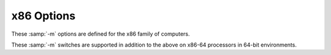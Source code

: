 ..
  Copyright 1988-2021 Free Software Foundation, Inc.
  This is part of the GCC manual.
  For copying conditions, see the GPL license file

.. _x86-options:

x86 Options
^^^^^^^^^^^

.. index:: x86 Options

These :samp:`-m` options are defined for the x86 family of computers.

.. option:: -march=cpu-type

  Generate instructions for the machine type :samp:`{cpu-type}`.  In contrast to
  :option:`-mtune`:samp:`={cpu-type}`, which merely tunes the generated code 
  for the specified :samp:`{cpu-type}`, :option:`-march`:samp:`={cpu-type}` allows GCC
  to generate code that may not run at all on processors other than the one
  indicated.  Specifying :option:`-march`:samp:`={cpu-type}` implies 
  :option:`-mtune`:samp:`={cpu-type}`, except where noted otherwise.

  The choices for :samp:`{cpu-type}` are:

  :samp:`native`
    This selects the CPU to generate code for at compilation time by determining
    the processor type of the compiling machine.  Using :option:`-march`:samp:`=native`
    enables all instruction subsets supported by the local machine (hence
    the result might not run on different machines).  Using :option:`-mtune`:samp:`=native`
    produces code optimized for the local machine under the constraints
    of the selected instruction set.  

  :samp:`x86-64`
    A generic CPU with 64-bit extensions.

  :samp:`x86-64-v2` :samp:`x86-64-v3` :samp:`x86-64-v4`
    These choices for :samp:`{cpu-type}` select the corresponding
    micro-architecture level from the x86-64 psABI.  On ABIs other than
    the x86-64 psABI they select the same CPU features as the x86-64 psABI
    documents for the particular micro-architecture level.

    Since these :samp:`{cpu-type}` values do not have a corresponding
    :option:`-mtune` setting, using :option:`-march` with these values enables
    generic tuning.  Specific tuning can be enabled using the
    :option:`-mtune`:samp:`={other-cpu-type}` option with an appropriate
    :samp:`{other-cpu-type}` value.

  :samp:`i386`
    Original Intel i386 CPU.

  :samp:`i486`
    Intel i486 CPU.  (No scheduling is implemented for this chip.)

  :samp:`i586` :samp:`pentium`
    Intel Pentium CPU with no MMX support.

  :samp:`lakemont`
    Intel Lakemont MCU, based on Intel Pentium CPU.

  :samp:`pentium-mmx`
    Intel Pentium MMX CPU, based on Pentium core with MMX instruction set support.

  :samp:`pentiumpro`
    Intel Pentium Pro CPU.

  :samp:`i686`
    When used with :option:`-march`, the Pentium Pro
    instruction set is used, so the code runs on all i686 family chips.
    When used with :option:`-mtune`, it has the same meaning as :samp:`generic`.

  :samp:`pentium2`
    Intel Pentium II CPU, based on Pentium Pro core with MMX instruction set
    support.

  :samp:`pentium3` :samp:`pentium3m`
    Intel Pentium III CPU, based on Pentium Pro core with MMX and SSE instruction
    set support.

  :samp:`pentium-m`
    Intel Pentium M; low-power version of Intel Pentium III CPU
    with MMX, SSE and SSE2 instruction set support.  Used by Centrino notebooks.

  :samp:`pentium4` :samp:`pentium4m`
    Intel Pentium 4 CPU with MMX, SSE and SSE2 instruction set support.

  :samp:`prescott`
    Improved version of Intel Pentium 4 CPU with MMX, SSE, SSE2 and SSE3 instruction
    set support.

  :samp:`nocona`
    Improved version of Intel Pentium 4 CPU with 64-bit extensions, MMX, SSE,
    SSE2 and SSE3 instruction set support.

  :samp:`core2`
    Intel Core 2 CPU with 64-bit extensions, MMX, SSE, SSE2, SSE3 and SSSE3
    instruction set support.

  :samp:`nehalem`
    Intel Nehalem CPU with 64-bit extensions, MMX, SSE, SSE2, SSE3, SSSE3,
    SSE4.1, SSE4.2 and POPCNT instruction set support.

  :samp:`westmere`
    Intel Westmere CPU with 64-bit extensions, MMX, SSE, SSE2, SSE3, SSSE3,
    SSE4.1, SSE4.2, POPCNT, AES and PCLMUL instruction set support.

  :samp:`sandybridge`
    Intel Sandy Bridge CPU with 64-bit extensions, MMX, SSE, SSE2, SSE3, SSSE3,
    SSE4.1, SSE4.2, POPCNT, AVX, AES and PCLMUL instruction set support.

  :samp:`ivybridge`
    Intel Ivy Bridge CPU with 64-bit extensions, MMX, SSE, SSE2, SSE3, SSSE3,
    SSE4.1, SSE4.2, POPCNT, AVX, AES, PCLMUL, FSGSBASE, RDRND and F16C
    instruction set support.

  :samp:`haswell`
    Intel Haswell CPU with 64-bit extensions, MOVBE, MMX, SSE, SSE2, SSE3, SSSE3,
    SSE4.1, SSE4.2, POPCNT, AVX, AVX2, AES, PCLMUL, FSGSBASE, RDRND, FMA,
    BMI, BMI2 and F16C instruction set support.

  :samp:`broadwell`
    Intel Broadwell CPU with 64-bit extensions, MOVBE, MMX, SSE, SSE2, SSE3, SSSE3,
    SSE4.1, SSE4.2, POPCNT, AVX, AVX2, AES, PCLMUL, FSGSBASE, RDRND, FMA, BMI, BMI2,
    F16C, RDSEED ADCX and PREFETCHW instruction set support.

  :samp:`skylake`
    Intel Skylake CPU with 64-bit extensions, MOVBE, MMX, SSE, SSE2, SSE3, SSSE3,
    SSE4.1, SSE4.2, POPCNT, AVX, AVX2, AES, PCLMUL, FSGSBASE, RDRND, FMA,
    BMI, BMI2, F16C, RDSEED, ADCX, PREFETCHW, CLFLUSHOPT, XSAVEC and XSAVES
    instruction set support.

  :samp:`bonnell`
    Intel Bonnell CPU with 64-bit extensions, MOVBE, MMX, SSE, SSE2, SSE3 and SSSE3
    instruction set support.

  :samp:`silvermont`
    Intel Silvermont CPU with 64-bit extensions, MOVBE, MMX, SSE, SSE2, SSE3, SSSE3,
    SSE4.1, SSE4.2, POPCNT, AES, PREFETCHW, PCLMUL and RDRND instruction set support.

  :samp:`goldmont`
    Intel Goldmont CPU with 64-bit extensions, MOVBE, MMX, SSE, SSE2, SSE3, SSSE3,
    SSE4.1, SSE4.2, POPCNT, AES, PREFETCHW, PCLMUL, RDRND, XSAVE, XSAVEC, XSAVES,
    XSAVEOPT and FSGSBASE instruction set support.

  :samp:`goldmont-plus`
    Intel Goldmont Plus CPU with 64-bit extensions, MOVBE, MMX, SSE, SSE2, SSE3,
    SSSE3, SSE4.1, SSE4.2, POPCNT, AES, PREFETCHW, PCLMUL, RDRND, XSAVE, XSAVEC,
    XSAVES, XSAVEOPT, FSGSBASE, PTWRITE, RDPID, SGX and UMIP instruction set support.

  :samp:`tremont`
    Intel Tremont CPU with 64-bit extensions, MOVBE, MMX, SSE, SSE2, SSE3, SSSE3,
    SSE4.1, SSE4.2, POPCNT, AES, PREFETCHW, PCLMUL, RDRND, XSAVE, XSAVEC, XSAVES,
    XSAVEOPT, FSGSBASE, PTWRITE, RDPID, SGX, UMIP, GFNI-SSE, CLWB, MOVDIRI,
    MOVDIR64B, CLDEMOTE and WAITPKG instruction set support.

  :samp:`knl`
    Intel Knight's Landing CPU with 64-bit extensions, MOVBE, MMX, SSE, SSE2, SSE3,
    SSSE3, SSE4.1, SSE4.2, POPCNT, AVX, AVX2, AES, PCLMUL, FSGSBASE, RDRND, FMA,
    BMI, BMI2, F16C, RDSEED, ADCX, PREFETCHW, PREFETCHWT1, AVX512F, AVX512PF,
    AVX512ER and AVX512CD instruction set support.

  :samp:`knm`
    Intel Knights Mill CPU with 64-bit extensions, MOVBE, MMX, SSE, SSE2, SSE3,
    SSSE3, SSE4.1, SSE4.2, POPCNT, AVX, AVX2, AES, PCLMUL, FSGSBASE, RDRND, FMA,
    BMI, BMI2, F16C, RDSEED, ADCX, PREFETCHW, PREFETCHWT1, AVX512F, AVX512PF,
    AVX512ER, AVX512CD, AVX5124VNNIW, AVX5124FMAPS and AVX512VPOPCNTDQ instruction
    set support.

  :samp:`skylake-avx512`
    Intel Skylake Server CPU with 64-bit extensions, MOVBE, MMX, SSE, SSE2, SSE3,
    SSSE3, SSE4.1, SSE4.2, POPCNT, PKU, AVX, AVX2, AES, PCLMUL, FSGSBASE, RDRND, FMA,
    BMI, BMI2, F16C, RDSEED, ADCX, PREFETCHW, CLFLUSHOPT, XSAVEC, XSAVES, AVX512F,
    CLWB, AVX512VL, AVX512BW, AVX512DQ and AVX512CD instruction set support.

  :samp:`cannonlake`
    Intel Cannonlake Server CPU with 64-bit extensions, MOVBE, MMX, SSE, SSE2,
    SSE3, SSSE3, SSE4.1, SSE4.2, POPCNT, PKU, AVX, AVX2, AES, PCLMUL, FSGSBASE,
    RDRND, FMA, BMI, BMI2, F16C, RDSEED, ADCX, PREFETCHW, CLFLUSHOPT, XSAVEC,
    XSAVES, AVX512F, AVX512VL, AVX512BW, AVX512DQ, AVX512CD, AVX512VBMI,
    AVX512IFMA, SHA and UMIP instruction set support.

  :samp:`icelake-client`
    Intel Icelake Client CPU with 64-bit extensions, MOVBE, MMX, SSE, SSE2,
    SSE3, SSSE3, SSE4.1, SSE4.2, POPCNT, PKU, AVX, AVX2, AES, PCLMUL, FSGSBASE,
    RDRND, FMA, BMI, BMI2, F16C, RDSEED, ADCX, PREFETCHW, CLFLUSHOPT, XSAVEC,
    XSAVES, AVX512F, AVX512VL, AVX512BW, AVX512DQ, AVX512CD, AVX512VBMI,
    AVX512IFMA, SHA, CLWB, UMIP, RDPID, GFNI, AVX512VBMI2, AVX512VPOPCNTDQ,
    AVX512BITALG, AVX512VNNI, VPCLMULQDQ, VAES instruction set support.

  :samp:`icelake-server`
    Intel Icelake Server CPU with 64-bit extensions, MOVBE, MMX, SSE, SSE2,
    SSE3, SSSE3, SSE4.1, SSE4.2, POPCNT, PKU, AVX, AVX2, AES, PCLMUL, FSGSBASE,
    RDRND, FMA, BMI, BMI2, F16C, RDSEED, ADCX, PREFETCHW, CLFLUSHOPT, XSAVEC,
    XSAVES, AVX512F, AVX512VL, AVX512BW, AVX512DQ, AVX512CD, AVX512VBMI,
    AVX512IFMA, SHA, CLWB, UMIP, RDPID, GFNI, AVX512VBMI2, AVX512VPOPCNTDQ,
    AVX512BITALG, AVX512VNNI, VPCLMULQDQ, VAES, PCONFIG and WBNOINVD instruction
    set support.

  :samp:`cascadelake`
    Intel Cascadelake CPU with 64-bit extensions, MOVBE, MMX, SSE, SSE2, SSE3, SSSE3,
    SSE4.1, SSE4.2, POPCNT, PKU, AVX, AVX2, AES, PCLMUL, FSGSBASE, RDRND, FMA, BMI,
    BMI2, F16C, RDSEED, ADCX, PREFETCHW, CLFLUSHOPT, XSAVEC, XSAVES, AVX512F, CLWB,
    AVX512VL, AVX512BW, AVX512DQ, AVX512CD and AVX512VNNI instruction set support.

  :samp:`cooperlake`
    Intel cooperlake CPU with 64-bit extensions, MOVBE, MMX, SSE, SSE2, SSE3, SSSE3,
    SSE4.1, SSE4.2, POPCNT, PKU, AVX, AVX2, AES, PCLMUL, FSGSBASE, RDRND, FMA, BMI,
    BMI2, F16C, RDSEED, ADCX, PREFETCHW, CLFLUSHOPT, XSAVEC, XSAVES, AVX512F, CLWB,
    AVX512VL, AVX512BW, AVX512DQ, AVX512CD, AVX512VNNI and AVX512BF16 instruction
    set support.

  :samp:`tigerlake`
    Intel Tigerlake CPU with 64-bit extensions, MOVBE, MMX, SSE, SSE2, SSE3, SSSE3,
    SSE4.1, SSE4.2, POPCNT, PKU, AVX, AVX2, AES, PCLMUL, FSGSBASE, RDRND, FMA, BMI,
    BMI2, F16C, RDSEED, ADCX, PREFETCHW, CLFLUSHOPT, XSAVEC, XSAVES, AVX512F,
    AVX512VL, AVX512BW, AVX512DQ, AVX512CD, AVX512VBMI, AVX512IFMA, SHA, CLWB, UMIP,
    RDPID, GFNI, AVX512VBMI2, AVX512VPOPCNTDQ, AVX512BITALG, AVX512VNNI, VPCLMULQDQ,
    VAES, PCONFIG, WBNOINVD, MOVDIRI, MOVDIR64B, AVX512VP2INTERSECT and KEYLOCKER
    instruction set support.

  :samp:`sapphirerapids`
    Intel sapphirerapids CPU with 64-bit extensions, MOVBE, MMX, SSE, SSE2, SSE3,
    SSSE3, SSE4.1, SSE4.2, POPCNT, PKU, AVX, AVX2, AES, PCLMUL, FSGSBASE, RDRND,
    FMA, BMI, BMI2, F16C, RDSEED, ADCX, PREFETCHW, CLFLUSHOPT, XSAVEC, XSAVES,
    AVX512F, CLWB, AVX512VL, AVX512BW, AVX512DQ, AVX512CD, AVX512VNNI, AVX512BF16,
    MOVDIRI, MOVDIR64B, AVX512VP2INTERSECT, ENQCMD, CLDEMOTE, PTWRITE, WAITPKG,
    SERIALIZE, TSXLDTRK, UINTR, AMX-BF16, AMX-TILE, AMX-INT8 and AVX-VNNI
    instruction set support.

  :samp:`alderlake`
    Intel Alderlake CPU with 64-bit extensions, MOVBE, MMX, SSE, SSE2, SSE3, SSSE3,
    SSE4.1, SSE4.2, POPCNT, AES, PREFETCHW, PCLMUL, RDRND, XSAVE, XSAVEC, XSAVES,
    XSAVEOPT, FSGSBASE, PTWRITE, RDPID, SGX, UMIP, GFNI-SSE, CLWB, MOVDIRI,
    MOVDIR64B, CLDEMOTE, WAITPKG, ADCX, AVX, AVX2, BMI, BMI2, F16C, FMA, LZCNT,
    PCONFIG, PKU, VAES, VPCLMULQDQ, SERIALIZE, HRESET, KL, WIDEKL and AVX-VNNI
    instruction set support.

  :samp:`rocketlake`
    Intel Rocketlake CPU with 64-bit extensions, MOVBE, MMX, SSE, SSE2,
    SSE3, SSSE3, SSE4.1, SSE4.2, POPCNT, PKU, AVX, AVX2, AES, PCLMUL, FSGSBASE,
    RDRND, FMA, BMI, BMI2, F16C, RDSEED, ADCX, PREFETCHW, CLFLUSHOPT, XSAVEC,
    XSAVES, AVX512F, AVX512VL, AVX512BW, AVX512DQ, AVX512CD, AVX512VBMI,
    AVX512IFMA, SHA, CLWB, UMIP, RDPID, GFNI, AVX512VBMI2, AVX512VPOPCNTDQ,
    AVX512BITALG, AVX512VNNI, VPCLMULQDQ, VAES instruction set support.

  :samp:`k6`
    AMD K6 CPU with MMX instruction set support.

  :samp:`k6-2` :samp:`k6-3`
    Improved versions of AMD K6 CPU with MMX and 3DNow! instruction set support.

  :samp:`athlon` :samp:`athlon-tbird`
    AMD Athlon CPU with MMX, 3dNOW!, enhanced 3DNow! and SSE prefetch instructions
    support.

  :samp:`athlon-4` :samp:`athlon-xp` :samp:`athlon-mp`
    Improved AMD Athlon CPU with MMX, 3DNow!, enhanced 3DNow! and full SSE
    instruction set support.

  :samp:`k8` :samp:`opteron` :samp:`athlon64` :samp:`athlon-fx`
    Processors based on the AMD K8 core with x86-64 instruction set support,
    including the AMD Opteron, Athlon 64, and Athlon 64 FX processors.
    (This supersets MMX, SSE, SSE2, 3DNow!, enhanced 3DNow! and 64-bit
    instruction set extensions.)

  :samp:`k8-sse3` :samp:`opteron-sse3` :samp:`athlon64-sse3`
    Improved versions of AMD K8 cores with SSE3 instruction set support.

  :samp:`amdfam10` :samp:`barcelona`
    CPUs based on AMD Family 10h cores with x86-64 instruction set support.  (This
    supersets MMX, SSE, SSE2, SSE3, SSE4A, 3DNow!, enhanced 3DNow!, ABM and 64-bit
    instruction set extensions.)

  :samp:`bdver1`
    CPUs based on AMD Family 15h cores with x86-64 instruction set support.  (This
    supersets FMA4, AVX, XOP, LWP, AES, PCLMUL, CX16, MMX, SSE, SSE2, SSE3, SSE4A,
    SSSE3, SSE4.1, SSE4.2, ABM and 64-bit instruction set extensions.)

  :samp:`bdver2`
    AMD Family 15h core based CPUs with x86-64 instruction set support.  (This
    supersets BMI, TBM, F16C, FMA, FMA4, AVX, XOP, LWP, AES, PCLMUL, CX16, MMX,
    SSE, SSE2, SSE3, SSE4A, SSSE3, SSE4.1, SSE4.2, ABM and 64-bit instruction set 
    extensions.)

  :samp:`bdver3`
    AMD Family 15h core based CPUs with x86-64 instruction set support.  (This
    supersets BMI, TBM, F16C, FMA, FMA4, FSGSBASE, AVX, XOP, LWP, AES, 
    PCLMUL, CX16, MMX, SSE, SSE2, SSE3, SSE4A, SSSE3, SSE4.1, SSE4.2, ABM and
    64-bit instruction set extensions.)

  :samp:`bdver4`
    AMD Family 15h core based CPUs with x86-64 instruction set support.  (This
    supersets BMI, BMI2, TBM, F16C, FMA, FMA4, FSGSBASE, AVX, AVX2, XOP, LWP, 
    AES, PCLMUL, CX16, MOVBE, MMX, SSE, SSE2, SSE3, SSE4A, SSSE3, SSE4.1,
    SSE4.2, ABM and 64-bit instruction set extensions.)

  :samp:`znver1`
    AMD Family 17h core based CPUs with x86-64 instruction set support.  (This
    supersets BMI, BMI2, F16C, FMA, FSGSBASE, AVX, AVX2, ADCX, RDSEED, MWAITX,
    SHA, CLZERO, AES, PCLMUL, CX16, MOVBE, MMX, SSE, SSE2, SSE3, SSE4A, SSSE3,
    SSE4.1, SSE4.2, ABM, XSAVEC, XSAVES, CLFLUSHOPT, POPCNT, and 64-bit
    instruction set extensions.)

  :samp:`znver2`
    AMD Family 17h core based CPUs with x86-64 instruction set support. (This
    supersets BMI, BMI2, CLWB, F16C, FMA, FSGSBASE, AVX, AVX2, ADCX, RDSEED,
    MWAITX, SHA, CLZERO, AES, PCLMUL, CX16, MOVBE, MMX, SSE, SSE2, SSE3, SSE4A,
    SSSE3, SSE4.1, SSE4.2, ABM, XSAVEC, XSAVES, CLFLUSHOPT, POPCNT, RDPID,
    WBNOINVD, and 64-bit instruction set extensions.)

  :samp:`znver3`
    AMD Family 19h core based CPUs with x86-64 instruction set support. (This
    supersets BMI, BMI2, CLWB, F16C, FMA, FSGSBASE, AVX, AVX2, ADCX, RDSEED,
    MWAITX, SHA, CLZERO, AES, PCLMUL, CX16, MOVBE, MMX, SSE, SSE2, SSE3, SSE4A,
    SSSE3, SSE4.1, SSE4.2, ABM, XSAVEC, XSAVES, CLFLUSHOPT, POPCNT, RDPID,
    WBNOINVD, PKU, VPCLMULQDQ, VAES, and 64-bit instruction set extensions.)

  :samp:`btver1`
    CPUs based on AMD Family 14h cores with x86-64 instruction set support.  (This
    supersets MMX, SSE, SSE2, SSE3, SSSE3, SSE4A, CX16, ABM and 64-bit
    instruction set extensions.)

  :samp:`btver2`
    CPUs based on AMD Family 16h cores with x86-64 instruction set support. This
    includes MOVBE, F16C, BMI, AVX, PCLMUL, AES, SSE4.2, SSE4.1, CX16, ABM,
    SSE4A, SSSE3, SSE3, SSE2, SSE, MMX and 64-bit instruction set extensions.

  :samp:`winchip-c6`
    IDT WinChip C6 CPU, dealt in same way as i486 with additional MMX instruction
    set support.

  :samp:`winchip2`
    IDT WinChip 2 CPU, dealt in same way as i486 with additional MMX and 3DNow!
    instruction set support.

  :samp:`c3`
    VIA C3 CPU with MMX and 3DNow! instruction set support.
    (No scheduling is implemented for this chip.)

  :samp:`c3-2`
    VIA C3-2 (Nehemiah/C5XL) CPU with MMX and SSE instruction set support.
    (No scheduling is implemented for this chip.)

  :samp:`c7`
    VIA C7 (Esther) CPU with MMX, SSE, SSE2 and SSE3 instruction set support.
    (No scheduling is implemented for this chip.)

  :samp:`samuel-2`
    VIA Eden Samuel 2 CPU with MMX and 3DNow! instruction set support.
    (No scheduling is implemented for this chip.)

  :samp:`nehemiah`
    VIA Eden Nehemiah CPU with MMX and SSE instruction set support.
    (No scheduling is implemented for this chip.)

  :samp:`esther`
    VIA Eden Esther CPU with MMX, SSE, SSE2 and SSE3 instruction set support.
    (No scheduling is implemented for this chip.)

  :samp:`eden-x2`
    VIA Eden X2 CPU with x86-64, MMX, SSE, SSE2 and SSE3 instruction set support.
    (No scheduling is implemented for this chip.)

  :samp:`eden-x4`
    VIA Eden X4 CPU with x86-64, MMX, SSE, SSE2, SSE3, SSSE3, SSE4.1, SSE4.2,
    AVX and AVX2 instruction set support.
    (No scheduling is implemented for this chip.)

  :samp:`nano`
    Generic VIA Nano CPU with x86-64, MMX, SSE, SSE2, SSE3 and SSSE3
    instruction set support.
    (No scheduling is implemented for this chip.)

  :samp:`nano-1000`
    VIA Nano 1xxx CPU with x86-64, MMX, SSE, SSE2, SSE3 and SSSE3
    instruction set support.
    (No scheduling is implemented for this chip.)

  :samp:`nano-2000`
    VIA Nano 2xxx CPU with x86-64, MMX, SSE, SSE2, SSE3 and SSSE3
    instruction set support.
    (No scheduling is implemented for this chip.)

  :samp:`nano-3000`
    VIA Nano 3xxx CPU with x86-64, MMX, SSE, SSE2, SSE3, SSSE3 and SSE4.1
    instruction set support.
    (No scheduling is implemented for this chip.)

  :samp:`nano-x2`
    VIA Nano Dual Core CPU with x86-64, MMX, SSE, SSE2, SSE3, SSSE3 and SSE4.1
    instruction set support.
    (No scheduling is implemented for this chip.)

  :samp:`nano-x4`
    VIA Nano Quad Core CPU with x86-64, MMX, SSE, SSE2, SSE3, SSSE3 and SSE4.1
    instruction set support.
    (No scheduling is implemented for this chip.)

  :samp:`geode`
    AMD Geode embedded processor with MMX and 3DNow! instruction set support.

.. option:: -mtune=cpu-type

  Tune to :samp:`{cpu-type}` everything applicable about the generated code, except
  for the ABI and the set of available instructions.  
  While picking a specific :samp:`{cpu-type}` schedules things appropriately
  for that particular chip, the compiler does not generate any code that
  cannot run on the default machine type unless you use a
  :option:`-march`:samp:`={cpu-type}` option.
  For example, if GCC is configured for i686-pc-linux-gnu
  then :option:`-mtune`:samp:`=pentium4` generates code that is tuned for Pentium 4
  but still runs on i686 machines.

  The choices for :samp:`{cpu-type}` are the same as for :option:`-march`.
  In addition, :option:`-mtune` supports 2 extra choices for :samp:`{cpu-type}` :

  :samp:`generic`
    Produce code optimized for the most common IA32/AMD64/EM64T processors.
    If you know the CPU on which your code will run, then you should use
    the corresponding :option:`-mtune` or :option:`-march` option instead of
    :option:`-mtune`:samp:`=generic`.  But, if you do not know exactly what CPU users
    of your application will have, then you should use this option.

    As new processors are deployed in the marketplace, the behavior of this
    option will change.  Therefore, if you upgrade to a newer version of
    GCC, code generation controlled by this option will change to reflect
    the processors
    that are most common at the time that version of GCC is released.

    There is no :option:`-march`:samp:`=generic` option because :option:`-march`
    indicates the instruction set the compiler can use, and there is no
    generic instruction set applicable to all processors.  In contrast,
    :option:`-mtune` indicates the processor (or, in this case, collection of
    processors) for which the code is optimized.

  :samp:`intel`
    Produce code optimized for the most current Intel processors, which are
    Haswell and Silvermont for this version of GCC.  If you know the CPU
    on which your code will run, then you should use the corresponding
    :option:`-mtune` or :option:`-march` option instead of :option:`-mtune`:samp:`=intel`.
    But, if you want your application performs better on both Haswell and
    Silvermont, then you should use this option.

    As new Intel processors are deployed in the marketplace, the behavior of
    this option will change.  Therefore, if you upgrade to a newer version of
    GCC, code generation controlled by this option will change to reflect
    the most current Intel processors at the time that version of GCC is
    released.

    There is no :option:`-march`:samp:`=intel` option because :option:`-march` indicates
    the instruction set the compiler can use, and there is no common
    instruction set applicable to all processors.  In contrast,
    :option:`-mtune` indicates the processor (or, in this case, collection of
    processors) for which the code is optimized.

.. option:: -mcpu=cpu-type

  A deprecated synonym for :option:`-mtune`.

.. option:: -mfpmath=unit

  Generate floating-point arithmetic for selected unit :samp:`{unit}`.  The choices
  for :samp:`{unit}` are:

  :samp:`387`
    Use the standard 387 floating-point coprocessor present on the majority of chips and
    emulated otherwise.  Code compiled with this option runs almost everywhere.
    The temporary results are computed in 80-bit precision instead of the precision
    specified by the type, resulting in slightly different results compared to most
    of other chips.  See :option:`-ffloat-store` for more detailed description.

    This is the default choice for non-Darwin x86-32 targets.

  :samp:`sse`
    Use scalar floating-point instructions present in the SSE instruction set.
    This instruction set is supported by Pentium III and newer chips,
    and in the AMD line
    by Athlon-4, Athlon XP and Athlon MP chips.  The earlier version of the SSE
    instruction set supports only single-precision arithmetic, thus the double and
    extended-precision arithmetic are still done using 387.  A later version, present
    only in Pentium 4 and AMD x86-64 chips, supports double-precision
    arithmetic too.

    For the x86-32 compiler, you must use :option:`-march`:samp:`={cpu-type}`, :option:`-msse`
    or :option:`-msse2` switches to enable SSE extensions and make this option
    effective.  For the x86-64 compiler, these extensions are enabled by default.

    The resulting code should be considerably faster in the majority of cases and avoid
    the numerical instability problems of 387 code, but may break some existing
    code that expects temporaries to be 80 bits.

    This is the default choice for the x86-64 compiler, Darwin x86-32 targets,
    and the default choice for x86-32 targets with the SSE2 instruction set
    when :option:`-ffast-math` is enabled.

  :samp:`sse,387` :samp:`sse+387` :samp:`both`
    Attempt to utilize both instruction sets at once.  This effectively doubles the
    amount of available registers, and on chips with separate execution units for
    387 and SSE the execution resources too.  Use this option with care, as it is
    still experimental, because the GCC register allocator does not model separate
    functional units well, resulting in unstable performance.

.. option:: -masm=dialect

  .. index:: masm=dialect

  Output assembly instructions using selected :samp:`{dialect}`.  Also affects
  which dialect is used for basic ``asm`` (see :ref:`basic-asm`) and
  extended ``asm`` (see :ref:`extended-asm`). Supported choices (in dialect
  order) are :samp:`att` or :samp:`intel`. The default is :samp:`att`. Darwin does
  not support :samp:`intel`.

.. option:: -mieee-fp, -mno-ieee-fp

  Control whether or not the compiler uses IEEE floating-point
  comparisons.  These correctly handle the case where the result of a
  comparison is unordered.

.. option:: -m80387, -mhard-float

  Generate output containing 80387 instructions for floating point.

.. option:: -mno-80387, -msoft-float

  Generate output containing library calls for floating point.

  .. warning::

    The requisite libraries are not part of GCC.
    Normally the facilities of the machine's usual C compiler are used, but
    this cannot be done directly in cross-compilation.  You must make your
    own arrangements to provide suitable library functions for
    cross-compilation.

  On machines where a function returns floating-point results in the 80387
  register stack, some floating-point opcodes may be emitted even if
  :option:`-msoft-float` is used.

.. option:: -mno-fp-ret-in-387

  Do not use the FPU registers for return values of functions.

  The usual calling convention has functions return values of types
  ``float`` and ``double`` in an FPU register, even if there
  is no FPU.  The idea is that the operating system should emulate
  an FPU.

  The option :option:`-mno-fp-ret-in-387` causes such values to be returned
  in ordinary CPU registers instead.

.. option:: -mfp-ret-in-387

  Default setting; overrides :option:`-mno-fp-ret-in-387`.

.. option:: -mno-fancy-math-387

  Some 387 emulators do not support the ``sin``, ``cos`` and
  ``sqrt`` instructions for the 387.  Specify this option to avoid
  generating those instructions.
  This option is overridden when :option:`-march`
  indicates that the target CPU always has an FPU and so the
  instruction does not need emulation.  These
  instructions are not generated unless you also use the
  :option:`-funsafe-math-optimizations` switch.

.. option:: -mfancy-math-387

  Default setting; overrides :option:`-mno-fancy-math-387`.

.. option:: -malign-double, -mno-align-double

  Control whether GCC aligns ``double``, ``long double``, and
  ``long long`` variables on a two-word boundary or a one-word
  boundary.  Aligning ``double`` variables on a two-word boundary
  produces code that runs somewhat faster on a Pentium at the
  expense of more memory.

  On x86-64, :option:`-malign-double` is enabled by default.

  .. warning::

    If you use the :option:`-malign-double` switch,
    structures containing the above types are aligned differently than
    the published application binary interface specifications for the x86-32
    and are not binary compatible with structures in code compiled
    without that switch.

.. option:: -m96bit-long-double, -m128bit-long-double

  These switches control the size of ``long double`` type.  The x86-32
  application binary interface specifies the size to be 96 bits,
  so :option:`-m96bit-long-double` is the default in 32-bit mode.

  Modern architectures (Pentium and newer) prefer ``long double``
  to be aligned to an 8- or 16-byte boundary.  In arrays or structures
  conforming to the ABI, this is not possible.  So specifying
  :option:`-m128bit-long-double` aligns ``long double``
  to a 16-byte boundary by padding the ``long double`` with an additional
  32-bit zero.

  In the x86-64 compiler, :option:`-m128bit-long-double` is the default choice as
  its ABI specifies that ``long double`` is aligned on 16-byte boundary.

  Notice that neither of these options enable any extra precision over the x87
  standard of 80 bits for a ``long double``.

  .. warning::

    If you override the default value for your target ABI, this
    changes the size of 
    structures and arrays containing ``long double`` variables,
    as well as modifying the function calling convention for functions taking
    ``long double``.  Hence they are not binary-compatible
    with code compiled without that switch.

.. option:: -mlong-double-64, -mlong-double-80, -mlong-double-128

  These switches control the size of ``long double`` type. A size
  of 64 bits makes the ``long double`` type equivalent to the ``double``
  type. This is the default for 32-bit Bionic C library.  A size
  of 128 bits makes the ``long double`` type equivalent to the
  ``__float128`` type. This is the default for 64-bit Bionic C library.

  .. warning::

    If you override the default value for your target ABI, this
    changes the size of
    structures and arrays containing ``long double`` variables,
    as well as modifying the function calling convention for functions taking
    ``long double``.  Hence they are not binary-compatible
    with code compiled without that switch.

.. option:: -malign-data=type

  Control how GCC aligns variables.  Supported values for :samp:`{type}` are
  :samp:`compat` uses increased alignment value compatible uses GCC 4.8
  and earlier, :samp:`abi` uses alignment value as specified by the
  psABI, and :samp:`cacheline` uses increased alignment value to match
  the cache line size.  :samp:`compat` is the default.

.. option:: -mlarge-data-threshold=threshold

  When :option:`-mcmodel`:samp:`=medium` is specified, data objects larger than
  :samp:`{threshold}` are placed in the large data section.  This value must be the
  same across all objects linked into the binary, and defaults to 65535.

.. option:: -mrtd

  Use a different function-calling convention, in which functions that
  take a fixed number of arguments return with the ``ret num``
  instruction, which pops their arguments while returning.  This saves one
  instruction in the caller since there is no need to pop the arguments
  there.

  You can specify that an individual function is called with this calling
  sequence with the function attribute :gcc-attr:`stdcall`.  You can also
  override the :option:`-mrtd` option by using the function attribute
  ``cdecl``.  See :ref:`function-attributes`.

  .. warning::

    This calling convention is incompatible with the one
    normally used on Unix, so you cannot use it if you need to call
    libraries compiled with the Unix compiler.

  Also, you must provide function prototypes for all functions that
  take variable numbers of arguments (including ``printf``);
  otherwise incorrect code is generated for calls to those
  functions.

  In addition, seriously incorrect code results if you call a
  function with too many arguments.  (Normally, extra arguments are
  harmlessly ignored.)

.. option:: -mregparm=num

  Control how many registers are used to pass integer arguments.  By
  default, no registers are used to pass arguments, and at most 3
  registers can be used.  You can control this behavior for a specific
  function by using the function attribute ``regparm``.
  See :ref:`function-attributes`.

  .. warning::

    If you use this switch, and
    :samp:`{num}` is nonzero, then you must build all modules with the same
    value, including any libraries.  This includes the system libraries and
    startup modules.

.. option:: -msseregparm

  Use SSE register passing conventions for float and double arguments
  and return values.  You can control this behavior for a specific
  function by using the function attribute :gcc-attr:`sseregparm`.
  See :ref:`function-attributes`.

  .. warning::

    If you use this switch then you must build all
    modules with the same value, including any libraries.  This includes
    the system libraries and startup modules.

.. option:: -mvect8-ret-in-mem

  Return 8-byte vectors in memory instead of MMX registers.  This is the
  default on VxWorks to match the ABI of the Sun Studio compilers until
  version 12.  *Only* use this option if you need to remain
  compatible with existing code produced by those previous compiler
  versions or older versions of GCC.

.. option:: -mpc32, -mpc64, -mpc80

  Set 80387 floating-point precision to 32, 64 or 80 bits.  When :option:`-mpc32`
  is specified, the significands of results of floating-point operations are
  rounded to 24 bits (single precision); :option:`-mpc64` rounds the
  significands of results of floating-point operations to 53 bits (double
  precision) and :option:`-mpc80` rounds the significands of results of
  floating-point operations to 64 bits (extended double precision), which is
  the default.  When this option is used, floating-point operations in higher
  precisions are not available to the programmer without setting the FPU
  control word explicitly.

  Setting the rounding of floating-point operations to less than the default
  80 bits can speed some programs by 2% or more.  Note that some mathematical
  libraries assume that extended-precision (80-bit) floating-point operations
  are enabled by default; routines in such libraries could suffer significant
  loss of accuracy, typically through so-called 'catastrophic cancellation',
  when this option is used to set the precision to less than extended precision.

.. option:: -mstackrealign

  Realign the stack at entry.  On the x86, the :option:`-mstackrealign`
  option generates an alternate prologue and epilogue that realigns the
  run-time stack if necessary.  This supports mixing legacy codes that keep
  4-byte stack alignment with modern codes that keep 16-byte stack alignment for
  SSE compatibility.  See also the attribute :gcc-attr:`force_align_arg_pointer`,
  applicable to individual functions.

.. option:: -mpreferred-stack-boundary=num

  Attempt to keep the stack boundary aligned to a 2 raised to :samp:`{num}`
  byte boundary.  If :option:`-mpreferred-stack-boundary` is not specified,
  the default is 4 (16 bytes or 128 bits).

  .. warning::

    When generating code for the x86-64 architecture with
    SSE extensions disabled, :option:`-mpreferred-stack-boundary`:samp:`=3` can be
    used to keep the stack boundary aligned to 8 byte boundary.  Since
    x86-64 ABI require 16 byte stack alignment, this is ABI incompatible and
    intended to be used in controlled environment where stack space is
    important limitation.  This option leads to wrong code when functions
    compiled with 16 byte stack alignment (such as functions from a standard
    library) are called with misaligned stack.  In this case, SSE
    instructions may lead to misaligned memory access traps.  In addition,
    variable arguments are handled incorrectly for 16 byte aligned
    objects (including x87 long double and __int128), leading to wrong
    results.  You must build all modules with
    :option:`-mpreferred-stack-boundary`:samp:`=3`, including any libraries.  This
    includes the system libraries and startup modules.

.. option:: -mincoming-stack-boundary=num

  Assume the incoming stack is aligned to a 2 raised to :samp:`{num}` byte
  boundary.  If :option:`-mincoming-stack-boundary` is not specified,
  the one specified by :option:`-mpreferred-stack-boundary` is used.

  On Pentium and Pentium Pro, ``double`` and ``long double`` values
  should be aligned to an 8-byte boundary (see :option:`-malign-double`) or
  suffer significant run time performance penalties.  On Pentium III, the
  Streaming SIMD Extension (SSE) data type ``__m128`` may not work
  properly if it is not 16-byte aligned.

  To ensure proper alignment of this values on the stack, the stack boundary
  must be as aligned as that required by any value stored on the stack.
  Further, every function must be generated such that it keeps the stack
  aligned.  Thus calling a function compiled with a higher preferred
  stack boundary from a function compiled with a lower preferred stack
  boundary most likely misaligns the stack.  It is recommended that
  libraries that use callbacks always use the default setting.

  This extra alignment does consume extra stack space, and generally
  increases code size.  Code that is sensitive to stack space usage, such
  as embedded systems and operating system kernels, may want to reduce the
  preferred alignment to :option:`-mpreferred-stack-boundary`:samp:`=2`.

.. option:: -mmmx, -msse, -msse2, -msse3, -mssse3, -msse4, -msse4a, -msse4.1, -msse4.2, -mavx, -mavx2, -mavx512f, -mavx512pf, -mavx512er, -mavx512cd, -mavx512vl, -mavx512bw, -mavx512dq, -mavx512ifma, -mavx512vbmi, -msha, -maes, -mpclmul, -mclflushopt, -mclwb, -mfsgsbase, -mptwrite, -mrdrnd, -mf16c, -mfma, -mpconfig, -mwbnoinvd, -mfma4, -mprfchw, -mrdpid, -mprefetchwt1, -mrdseed, -msgx, -mxop, -mlwp, -m3dnow, -m3dnowa, -mpopcnt, -mabm, -madx, -mbmi, -mbmi2, -mlzcnt, -mfxsr, -mxsave, -mxsaveopt, -mxsavec, -mxsaves, -mrtm, -mhle, -mtbm, -mmwaitx, -mclzero, -mpku, -mavx512vbmi2, -mavx512bf16, -mavx512fp16, -mgfni, -mvaes, -mwaitpkg, -mvpclmulqdq, -mavx512bitalg, -mmovdiri, -mmovdir64b, -menqcmd, -muintr, -mtsxldtrk, -mavx512vpopcntdq, -mavx512vp2intersect, -mavx5124fmaps, -mavx512vnni, -mavxvnni, -mavx5124vnniw, -mcldemote, -mserialize, -mamx-tile, -mamx-int8, -mamx-bf16, -mhreset, -mkl, -mwidekl

  These switches enable the use of instructions in the MMX, SSE,
  SSE2, SSE3, SSSE3, SSE4, SSE4A, SSE4.1, SSE4.2, AVX, AVX2, AVX512F, AVX512PF,
  AVX512ER, AVX512CD, AVX512VL, AVX512BW, AVX512DQ, AVX512IFMA, AVX512VBMI, SHA,
  AES, PCLMUL, CLFLUSHOPT, CLWB, FSGSBASE, PTWRITE, RDRND, F16C, FMA, PCONFIG,
  WBNOINVD, FMA4, PREFETCHW, RDPID, PREFETCHWT1, RDSEED, SGX, XOP, LWP,
  3DNow!, enhanced 3DNow!, POPCNT, ABM, ADX, BMI, BMI2, LZCNT, FXSR, XSAVE,
  XSAVEOPT, XSAVEC, XSAVES, RTM, HLE, TBM, MWAITX, CLZERO, PKU, AVX512VBMI2,
  GFNI, VAES, WAITPKG, VPCLMULQDQ, AVX512BITALG, MOVDIRI, MOVDIR64B, AVX512BF16,
  ENQCMD, AVX512VPOPCNTDQ, AVX5124FMAPS, AVX512VNNI, AVX5124VNNIW, SERIALIZE,
  UINTR, HRESET, AMXTILE, AMXINT8, AMXBF16, KL, WIDEKL, AVXVNNI, AVX512FP16
  or CLDEMOTE extended instruction sets. Each has a corresponding
  :option:`-mno-` option to disable use of these instructions.

  These extensions are also available as built-in functions: see
  x86 Built-in Functions, for details of the functions enabled and
  disabled by these switches.

  To generate SSE/SSE2 instructions automatically from floating-point
  code (as opposed to 387 instructions), see :option:`-mfpmath`:samp:`=sse`.

  GCC depresses SSEx instructions when :option:`-mavx` is used. Instead, it
  generates new AVX instructions or AVX equivalence for all SSEx instructions
  when needed.

  These options enable GCC to use these extended instructions in
  generated code, even without :option:`-mfpmath`:samp:`=sse`.  Applications that
  perform run-time CPU detection must compile separate files for each
  supported architecture, using the appropriate flags.  In particular,
  the file containing the CPU detection code should be compiled without
  these options.

.. option:: -mdump-tune-features

  This option instructs GCC to dump the names of the x86 performance 
  tuning features and default settings. The names can be used in 
  :option:`-mtune-ctrl`:samp:`={feature-list}`.

.. option:: -mtune-ctrl=feature-list

  .. index:: mtune-ctrl=feature-list

  This option is used to do fine grain control of x86 code generation features.
  :samp:`{feature-list}` is a comma separated list of :samp:`{feature}` names. See also
  :option:`-mdump-tune-features`. When specified, the :samp:`{feature}` is turned
  on if it is not preceded with :samp:`^`, otherwise, it is turned off. 
  :option:`-mtune-ctrl`:samp:`={feature-list}` is intended to be used by GCC
  developers. Using it may lead to code paths not covered by testing and can
  potentially result in compiler ICEs or runtime errors.

.. option:: -mno-default

  This option instructs GCC to turn off all tunable features. See also 
  :option:`-mtune-ctrl`:samp:`={feature-list}` and :option:`-mdump-tune-features`.

.. option:: -mcld

  This option instructs GCC to emit a ``cld`` instruction in the prologue
  of functions that use string instructions.  String instructions depend on
  the DF flag to select between autoincrement or autodecrement mode.  While the
  ABI specifies the DF flag to be cleared on function entry, some operating
  systems violate this specification by not clearing the DF flag in their
  exception dispatchers.  The exception handler can be invoked with the DF flag
  set, which leads to wrong direction mode when string instructions are used.
  This option can be enabled by default on 32-bit x86 targets by configuring
  GCC with the :option:`--enable-cld` configure option.  Generation of ``cld``
  instructions can be suppressed with the :option:`-mno-cld` compiler option
  in this case.

.. option:: -mvzeroupper

  This option instructs GCC to emit a ``vzeroupper`` instruction
  before a transfer of control flow out of the function to minimize
  the AVX to SSE transition penalty as well as remove unnecessary ``zeroupper``
  intrinsics.

.. option:: -mprefer-avx128

  This option instructs GCC to use 128-bit AVX instructions instead of
  256-bit AVX instructions in the auto-vectorizer.

.. option:: -mprefer-vector-width=opt

  This option instructs GCC to use :samp:`{opt}` -bit vector width in instructions
  instead of default on the selected platform.

  :samp:`none`
    No extra limitations applied to GCC other than defined by the selected platform.

  :samp:`128`
    Prefer 128-bit vector width for instructions.

  :samp:`256`
    Prefer 256-bit vector width for instructions.

  :samp:`512`
    Prefer 512-bit vector width for instructions.

.. option:: -mcx16

  This option enables GCC to generate ``CMPXCHG16B`` instructions in 64-bit
  code to implement compare-and-exchange operations on 16-byte aligned 128-bit
  objects.  This is useful for atomic updates of data structures exceeding one
  machine word in size.  The compiler uses this instruction to implement
  __sync Builtins.  However, for __atomic Builtins operating on
  128-bit integers, a library call is always used.

.. option:: -msahf

  This option enables generation of ``SAHF`` instructions in 64-bit code.
  Early Intel Pentium 4 CPUs with Intel 64 support,
  prior to the introduction of Pentium 4 G1 step in December 2005,
  lacked the ``LAHF`` and ``SAHF`` instructions
  which are supported by AMD64.
  These are load and store instructions, respectively, for certain status flags.
  In 64-bit mode, the ``SAHF`` instruction is used to optimize ``fmod``,
  ``drem``, and ``remainder`` built-in functions;
  see Other Builtins for details.

.. option:: -mmovbe

  This option enables use of the ``movbe`` instruction to implement
  ``__builtin_bswap32`` and ``__builtin_bswap64``.

.. option:: -mshstk

  The :option:`-mshstk` option enables shadow stack built-in functions
  from x86 Control-flow Enforcement Technology (CET).

.. option:: -mcrc32

  This option enables built-in functions ``__builtin_ia32_crc32qi``,
  ``__builtin_ia32_crc32hi``, ``__builtin_ia32_crc32si`` and
  ``__builtin_ia32_crc32di`` to generate the ``crc32`` machine instruction.

.. option:: -mmwait

  This option enables built-in functions ``__builtin_ia32_monitor``,
  and ``__builtin_ia32_mwait`` to generate the ``monitor`` and
  ``mwait`` machine instructions.

.. option:: -mrecip

  This option enables use of ``RCPSS`` and ``RSQRTSS`` instructions
  (and their vectorized variants ``RCPPS`` and ``RSQRTPS``)
  with an additional Newton-Raphson step
  to increase precision instead of ``DIVSS`` and ``SQRTSS``
  (and their vectorized
  variants) for single-precision floating-point arguments.  These instructions
  are generated only when :option:`-funsafe-math-optimizations` is enabled
  together with :option:`-ffinite-math-only` and :option:`-fno-trapping-math`.
  Note that while the throughput of the sequence is higher than the throughput
  of the non-reciprocal instruction, the precision of the sequence can be
  decreased by up to 2 ulp (i.e. the inverse of 1.0 equals 0.99999994).

  Note that GCC implements ``1.0f/sqrtf(x)`` in terms of ``RSQRTSS``
  (or ``RSQRTPS``) already with :option:`-ffast-math` (or the above option
  combination), and doesn't need :option:`-mrecip`.

  Also note that GCC emits the above sequence with additional Newton-Raphson step
  for vectorized single-float division and vectorized ``sqrtf(x)``
  already with :option:`-ffast-math` (or the above option combination), and
  doesn't need :option:`-mrecip`.

.. option:: -mrecip=opt

  This option controls which reciprocal estimate instructions
  may be used.  :samp:`{opt}` is a comma-separated list of options, which may
  be preceded by a :samp:`!` to invert the option:

  :samp:`all`
    Enable all estimate instructions.

  :samp:`default`
    Enable the default instructions, equivalent to :option:`-mrecip`.

  :samp:`none`
    Disable all estimate instructions, equivalent to :option:`-mno-recip`.

  :samp:`div`
    Enable the approximation for scalar division.

  :samp:`vec-div`
    Enable the approximation for vectorized division.

  :samp:`sqrt`
    Enable the approximation for scalar square root.

  :samp:`vec-sqrt`
    Enable the approximation for vectorized square root.

  So, for example, :option:`-mrecip`:samp:`=all,!sqrt` enables
  all of the reciprocal approximations, except for square root.

.. option:: -mveclibabi=type

  Specifies the ABI type to use for vectorizing intrinsics using an
  external library.  Supported values for :samp:`{type}` are :samp:`svml` 
  for the Intel short
  vector math library and :samp:`acml` for the AMD math core library.
  To use this option, both :option:`-ftree-vectorize` and
  :option:`-funsafe-math-optimizations` have to be enabled, and an SVML or ACML 
  ABI-compatible library must be specified at link time.

  GCC currently emits calls to ``vmldExp2``,
  ``vmldLn2``, ``vmldLog102``, ``vmldPow2``,
  ``vmldTanh2``, ``vmldTan2``, ``vmldAtan2``, ``vmldAtanh2``,
  ``vmldCbrt2``, ``vmldSinh2``, ``vmldSin2``, ``vmldAsinh2``,
  ``vmldAsin2``, ``vmldCosh2``, ``vmldCos2``, ``vmldAcosh2``,
  ``vmldAcos2``, ``vmlsExp4``, ``vmlsLn4``,
  ``vmlsLog104``, ``vmlsPow4``, ``vmlsTanh4``, ``vmlsTan4``,
  ``vmlsAtan4``, ``vmlsAtanh4``, ``vmlsCbrt4``, ``vmlsSinh4``,
  ``vmlsSin4``, ``vmlsAsinh4``, ``vmlsAsin4``, ``vmlsCosh4``,
  ``vmlsCos4``, ``vmlsAcosh4`` and ``vmlsAcos4`` for corresponding
  function type when :option:`-mveclibabi`:samp:`=svml` is used, and ``__vrd2_sin``,
  ``__vrd2_cos``, ``__vrd2_exp``, ``__vrd2_log``, ``__vrd2_log2``,
  ``__vrd2_log10``, ``__vrs4_sinf``, ``__vrs4_cosf``,
  ``__vrs4_expf``, ``__vrs4_logf``, ``__vrs4_log2f``,
  ``__vrs4_log10f`` and ``__vrs4_powf`` for the corresponding function type
  when :option:`-mveclibabi`:samp:`=acml` is used.  

.. option:: -mabi=name

  Generate code for the specified calling convention.  Permissible values
  are :samp:`sysv` for the ABI used on GNU/Linux and other systems, and
  :samp:`ms` for the Microsoft ABI.  The default is to use the Microsoft
  ABI when targeting Microsoft Windows and the SysV ABI on all other systems.
  You can control this behavior for specific functions by
  using the function attributes :gcc-attr:`ms_abi` and ``sysv_abi``.
  See :ref:`function-attributes`.

.. option:: -mforce-indirect-call

  Force all calls to functions to be indirect. This is useful
  when using Intel Processor Trace where it generates more precise timing
  information for function calls.

.. option:: -mmanual-endbr

  Insert ENDBR instruction at function entry only via the :gcc-attr:`cf_check`
  function attribute. This is useful when used with the option
  :option:`-fcf-protection`:samp:`=branch` to control ENDBR insertion at the
  function entry.

.. option:: -mcall-ms2sysv-xlogues

  Due to differences in 64-bit ABIs, any Microsoft ABI function that calls a
  System V ABI function must consider RSI, RDI and XMM6-15 as clobbered.  By
  default, the code for saving and restoring these registers is emitted inline,
  resulting in fairly lengthy prologues and epilogues.  Using
  :option:`-mcall-ms2sysv-xlogues` emits prologues and epilogues that
  use stubs in the static portion of libgcc to perform these saves and restores,
  thus reducing function size at the cost of a few extra instructions.

.. option:: -mno-call-ms2sysv-xlogues

  Default setting; overrides :option:`-mcall-ms2sysv-xlogues`.

.. option:: -mtls-dialect=type

  Generate code to access thread-local storage using the :samp:`gnu` or
  :samp:`gnu2` conventions.  :samp:`gnu` is the conservative default;
  :samp:`gnu2` is more efficient, but it may add compile- and run-time
  requirements that cannot be satisfied on all systems.

.. option:: -mpush-args, -mno-push-args

  Use PUSH operations to store outgoing parameters.  This method is shorter
  and usually equally fast as method using SUB/MOV operations and is enabled
  by default.  In some cases disabling it may improve performance because of
  improved scheduling and reduced dependencies.

.. option:: -maccumulate-outgoing-args

  If enabled, the maximum amount of space required for outgoing arguments is
  computed in the function prologue.  This is faster on most modern CPUs
  because of reduced dependencies, improved scheduling and reduced stack usage
  when the preferred stack boundary is not equal to 2.  The drawback is a notable
  increase in code size.  This switch implies :option:`-mno-push-args`.

.. option:: -mthreads

  Support thread-safe exception handling on MinGW.  Programs that rely
  on thread-safe exception handling must compile and link all code with the
  :option:`-mthreads` option.  When compiling, :option:`-mthreads` defines
  :option:`-D_MT` ; when linking, it links in a special thread helper library
  :option:`-lmingwthrd` which cleans up per-thread exception-handling data.

.. option:: -mms-bitfields, -mno-ms-bitfields

  Enable/disable bit-field layout compatible with the native Microsoft
  Windows compiler.

  If :gcc-attr:`packed` is used on a structure, or if bit-fields are used,
  it may be that the Microsoft ABI lays out the structure differently
  than the way GCC normally does.  Particularly when moving packed
  data between functions compiled with GCC and the native Microsoft compiler
  (either via function call or as data in a file), it may be necessary to access
  either format.

  This option is enabled by default for Microsoft Windows
  targets.  This behavior can also be controlled locally by use of variable
  or type attributes.  For more information, see x86 Variable Attributes
  and x86 Type Attributes.

  The Microsoft structure layout algorithm is fairly simple with the exception
  of the bit-field packing.  
  The padding and alignment of members of structures and whether a bit-field 
  can straddle a storage-unit boundary are determine by these rules:

  * Structure members are stored sequentially in the order in which they are
    declared: the first member has the lowest memory address and the last member
    the highest.

  * Every data object has an alignment requirement.  The alignment requirement
    for all data except structures, unions, and arrays is either the size of the
    object or the current packing size (specified with either the
    :gcc-attr:`aligned` attribute or the ``pack`` pragma),
    whichever is less.  For structures, unions, and arrays,
    the alignment requirement is the largest alignment requirement of its members.
    Every object is allocated an offset so that:

    .. code-block:: c++

      offset % alignment_requirement == 0

  * Adjacent bit-fields are packed into the same 1-, 2-, or 4-byte allocation
    unit if the integral types are the same size and if the next bit-field fits
    into the current allocation unit without crossing the boundary imposed by the
    common alignment requirements of the bit-fields.

  MSVC interprets zero-length bit-fields in the following ways:

  * If a zero-length bit-field is inserted between two bit-fields that
    are normally coalesced, the bit-fields are not coalesced.

    For example:

    .. code-block:: c++

      struct
       {
         unsigned long bf_1 : 12;
         unsigned long : 0;
         unsigned long bf_2 : 12;
       } t1;

    The size of ``t1`` is 8 bytes with the zero-length bit-field.  If the
    zero-length bit-field were removed, ``t1`` 's size would be 4 bytes.

  * If a zero-length bit-field is inserted after a bit-field, ``foo``, and the
    alignment of the zero-length bit-field is greater than the member that follows it,
    ``bar``, ``bar`` is aligned as the type of the zero-length bit-field.

    For example:

    .. code-block:: c++

      struct
       {
         char foo : 4;
         short : 0;
         char bar;
       } t2;

      struct
       {
         char foo : 4;
         short : 0;
         double bar;
       } t3;

    For ``t2``, ``bar`` is placed at offset 2, rather than offset 1.
    Accordingly, the size of ``t2`` is 4.  For ``t3``, the zero-length
    bit-field does not affect the alignment of ``bar`` or, as a result, the size
    of the structure.

    Taking this into account, it is important to note the following:

    * If a zero-length bit-field follows a normal bit-field, the type of the
      zero-length bit-field may affect the alignment of the structure as whole. For
      example, ``t2`` has a size of 4 bytes, since the zero-length bit-field follows a
      normal bit-field, and is of type short.

    * Even if a zero-length bit-field is not followed by a normal bit-field, it may
      still affect the alignment of the structure:

      .. code-block:: c++

        struct
         {
           char foo : 6;
           long : 0;
         } t4;

      Here, ``t4`` takes up 4 bytes.

  * Zero-length bit-fields following non-bit-field members are ignored:

    .. code-block:: c++

      struct
       {
         char foo;
         long : 0;
         char bar;
       } t5;

    Here, ``t5`` takes up 2 bytes.

.. option:: -mno-align-stringops

  Do not align the destination of inlined string operations.  This switch reduces
  code size and improves performance in case the destination is already aligned,
  but GCC doesn't know about it.

.. option:: -malign-stringops

  Default setting; overrides :option:`-mno-align-stringops`.

.. option:: -minline-all-stringops

  By default GCC inlines string operations only when the destination is 
  known to be aligned to least a 4-byte boundary.  
  This enables more inlining and increases code
  size, but may improve performance of code that depends on fast
  ``memcpy`` and ``memset`` for short lengths.
  The option enables inline expansion of ``strlen`` for all
  pointer alignments.

.. option:: -minline-stringops-dynamically

  For string operations of unknown size, use run-time checks with
  inline code for small blocks and a library call for large blocks.

.. option:: -mstringop-strategy=alg

  .. index:: mstringop-strategy=alg

  Override the internal decision heuristic for the particular algorithm to use
  for inlining string operations.  The allowed values for :samp:`{alg}` are:

  :samp:`rep_byte` :samp:`rep_4byte` :samp:`rep_8byte`
    Expand using i386 ``rep`` prefix of the specified size.

  :samp:`byte_loop` :samp:`loop` :samp:`unrolled_loop`
    Expand into an inline loop.

  :samp:`libcall`
    Always use a library call.

.. option:: -mmemcpy-strategy=strategy

  .. index:: mmemcpy-strategy=strategy

  Override the internal decision heuristic to decide if ``__builtin_memcpy``
  should be inlined and what inline algorithm to use when the expected size
  of the copy operation is known. :samp:`{strategy}` 
  is a comma-separated list of :samp:`{alg}` : :samp:`{max_size}` : :samp:`{dest_align}` triplets. 
  :samp:`{alg}` is specified in :option:`-mstringop-strategy`, :samp:`{max_size}` specifies
  the max byte size with which inline algorithm :samp:`{alg}` is allowed.  For the last
  triplet, the :samp:`{max_size}` must be ``-1``. The :samp:`{max_size}` of the triplets
  in the list must be specified in increasing order.  The minimal byte size for 
  :samp:`{alg}` is ``0`` for the first triplet and ``max_size + 1`` of the 
  preceding range.

.. option:: -mmemset-strategy=strategy

  .. index:: mmemset-strategy=strategy

  The option is similar to :option:`-mmemcpy-strategy` = except that it is to control
  ``__builtin_memset`` expansion.

.. option:: -momit-leaf-frame-pointer

  Don't keep the frame pointer in a register for leaf functions.  This
  avoids the instructions to save, set up, and restore frame pointers and
  makes an extra register available in leaf functions.  The option
  :option:`-fomit-leaf-frame-pointer` removes the frame pointer for leaf functions,
  which might make debugging harder.

.. option:: -mtls-direct-seg-refs, -mno-tls-direct-seg-refs

  Controls whether TLS variables may be accessed with offsets from the
  TLS segment register (``%gs`` for 32-bit, ``%fs`` for 64-bit),
  or whether the thread base pointer must be added.  Whether or not this
  is valid depends on the operating system, and whether it maps the
  segment to cover the entire TLS area.

  For systems that use the GNU C Library, the default is on.

.. option:: -msse2avx, -mno-sse2avx

  Specify that the assembler should encode SSE instructions with VEX
  prefix.  The option :option:`-mavx` turns this on by default.

.. option:: -mfentry, -mno-fentry

  If profiling is active (:option:`-pg`), put the profiling
  counter call before the prologue.

  .. note::

    On x86 architectures the attribute :gcc-attr:`ms_hook_prologue`
    isn't possible at the moment for :option:`-mfentry` and :option:`-pg`.

.. option:: -mrecord-mcount, -mno-record-mcount

  If profiling is active (:option:`-pg`), generate a __mcount_loc section
  that contains pointers to each profiling call. This is useful for
  automatically patching and out calls.

.. option:: -mnop-mcount, -mno-nop-mcount

  If profiling is active (:option:`-pg`), generate the calls to
  the profiling functions as NOPs. This is useful when they
  should be patched in later dynamically. This is likely only
  useful together with :option:`-mrecord-mcount`.

.. option:: -minstrument-return=type

  Instrument function exit in -pg -mfentry instrumented functions with
  call to specified function. This only instruments true returns ending
  with ret, but not sibling calls ending with jump. Valid types
  are :samp:`{none}` to not instrument, :samp:`{call}` to generate a call to __return__,
  or :samp:`{nop5}` to generate a 5 byte nop.

.. option:: -mrecord-return, -mno-record-return

  Generate a __return_loc section pointing to all return instrumentation code.

.. option:: -mfentry-name=name

  Set name of __fentry__ symbol called at function entry for -pg -mfentry functions.

.. option:: -mfentry-section=name

  Set name of section to record -mrecord-mcount calls (default __mcount_loc).

.. option:: -mskip-rax-setup, -mno-skip-rax-setup

  When generating code for the x86-64 architecture with SSE extensions
  disabled, :option:`-mskip-rax-setup` can be used to skip setting up RAX
  register when there are no variable arguments passed in vector registers.

  .. warning::

    Since RAX register is used to avoid unnecessarily
    saving vector registers on stack when passing variable arguments, the
    impacts of this option are callees may waste some stack space,
    misbehave or jump to a random location.  GCC 4.4 or newer don't have
    those issues, regardless the RAX register value.

.. option:: -m8bit-idiv, -mno-8bit-idiv

  On some processors, like Intel Atom, 8-bit unsigned integer divide is
  much faster than 32-bit/64-bit integer divide.  This option generates a
  run-time check.  If both dividend and divisor are within range of 0
  to 255, 8-bit unsigned integer divide is used instead of
  32-bit/64-bit integer divide.

.. option:: -mavx256-split-unaligned-load, -mavx256-split-unaligned-store

  Split 32-byte AVX unaligned load and store.

.. option:: -mstack-protector-guard=guard

  Generate stack protection code using canary at :samp:`{guard}`.  Supported
  locations are :samp:`global` for global canary or :samp:`tls` for per-thread
  canary in the TLS block (the default).  This option has effect only when
  :option:`-fstack-protector` or :option:`-fstack-protector-all` is specified.

  With the latter choice the options
  :option:`-mstack-protector-guard-reg`:samp:`={reg}` and
  :option:`-mstack-protector-guard-offset`:samp:`={offset}` furthermore specify
  which segment register (``%fs`` or ``%gs``) to use as base register
  for reading the canary, and from what offset from that base register.
  The default for those is as specified in the relevant ABI.

.. option:: -mgeneral-regs-only

  Generate code that uses only the general-purpose registers.  This
  prevents the compiler from using floating-point, vector, mask and bound
  registers.

.. option:: -mrelax-cmpxchg-loop

  Relax cmpxchg loop by emitting an early load and compare before cmpxchg,
  execute pause if load value is not expected. This reduces excessive
  cachline bouncing when and works for all atomic logic fetch builtins
  that generates compare and swap loop.

.. option:: -mindirect-branch=choice

  Convert indirect call and jump with :samp:`{choice}`.  The default is
  :samp:`keep`, which keeps indirect call and jump unmodified.
  :samp:`thunk` converts indirect call and jump to call and return thunk.
  :samp:`thunk-inline` converts indirect call and jump to inlined call
  and return thunk.  :samp:`thunk-extern` converts indirect call and jump
  to external call and return thunk provided in a separate object file.
  You can control this behavior for a specific function by using the
  function attribute ``indirect_branch``.  See :ref:`function-attributes`.

  Note that :option:`-mcmodel`:samp:`=large` is incompatible with
  :option:`-mindirect-branch`:samp:`=thunk` and
  :option:`-mindirect-branch`:samp:`=thunk-extern` since the thunk function may
  not be reachable in the large code model.

  Note that :option:`-mindirect-branch`:samp:`=thunk-extern` is compatible with
  :option:`-fcf-protection`:samp:`=branch` since the external thunk can be made
  to enable control-flow check.

.. option:: -mfunction-return=choice

  Convert function return with :samp:`{choice}`.  The default is :samp:`keep`,
  which keeps function return unmodified.  :samp:`thunk` converts function
  return to call and return thunk.  :samp:`thunk-inline` converts function
  return to inlined call and return thunk.  :samp:`thunk-extern` converts
  function return to external call and return thunk provided in a separate
  object file.  You can control this behavior for a specific function by
  using the function attribute ``function_return``.
  See :ref:`function-attributes`.

  Note that :option:`-mindirect-return`:samp:`=thunk-extern` is compatible with
  :option:`-fcf-protection`:samp:`=branch` since the external thunk can be made
  to enable control-flow check.

  Note that :option:`-mcmodel`:samp:`=large` is incompatible with
  :option:`-mfunction-return`:samp:`=thunk` and
  :option:`-mfunction-return`:samp:`=thunk-extern` since the thunk function may
  not be reachable in the large code model.

.. option:: -mindirect-branch-register

  Force indirect call and jump via register.

These :samp:`-m` switches are supported in addition to the above
on x86-64 processors in 64-bit environments.

.. option:: -m32, -m64, -mx32, -m16, -miamcu

  Generate code for a 16-bit, 32-bit or 64-bit environment.
  The :option:`-m32` option sets ``int``, ``long``, and pointer types
  to 32 bits, and
  generates code that runs on any i386 system.

  The :option:`-m64` option sets ``int`` to 32 bits and ``long`` and pointer
  types to 64 bits, and generates code for the x86-64 architecture.
  For Darwin only the :option:`-m64` option also turns off the :option:`-fno-pic`
  and :option:`-mdynamic-no-pic` options.

  The :option:`-mx32` option sets ``int``, ``long``, and pointer types
  to 32 bits, and
  generates code for the x86-64 architecture.

  The :option:`-m16` option is the same as :option:`-m32`, except for that
  it outputs the ``.code16gcc`` assembly directive at the beginning of
  the assembly output so that the binary can run in 16-bit mode.

  The :option:`-miamcu` option generates code which conforms to Intel MCU
  psABI.  It requires the :option:`-m32` option to be turned on.

.. option:: -mno-red-zone

  Do not use a so-called 'red zone' for x86-64 code.  The red zone is mandated
  by the x86-64 ABI; it is a 128-byte area beyond the location of the
  stack pointer that is not modified by signal or interrupt handlers
  and therefore can be used for temporary data without adjusting the stack
  pointer.  The flag :option:`-mno-red-zone` disables this red zone.

.. option:: -mred-zone

  Default setting; overrides :option:`-mno-red-zone`.

.. option:: -mcmodel=small

  Generate code for the small code model: the program and its symbols must
  be linked in the lower 2 GB of the address space.  Pointers are 64 bits.
  Programs can be statically or dynamically linked.  This is the default
  code model.

.. option:: -mcmodel=kernel

  Generate code for the kernel code model.  The kernel runs in the
  negative 2 GB of the address space.
  This model has to be used for Linux kernel code.

.. option:: -mcmodel=medium

  Generate code for the medium model: the program is linked in the lower 2
  GB of the address space.  Small symbols are also placed there.  Symbols
  with sizes larger than :option:`-mlarge-data-threshold` are put into
  large data or BSS sections and can be located above 2GB.  Programs can
  be statically or dynamically linked.

.. option:: -mcmodel=large

  Generate code for the large model.  This model makes no assumptions
  about addresses and sizes of sections.

.. option:: -maddress-mode=long

  Generate code for long address mode.  This is only supported for 64-bit
  and x32 environments.  It is the default address mode for 64-bit
  environments.

.. option:: -maddress-mode=short

  Generate code for short address mode.  This is only supported for 32-bit
  and x32 environments.  It is the default address mode for 32-bit and
  x32 environments.

.. option:: -mneeded, -mno-needed

  Emit GNU_PROPERTY_X86_ISA_1_NEEDED GNU property for Linux target to
  indicate the micro-architecture ISA level required to execute the binary.

